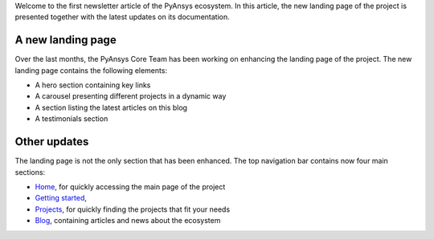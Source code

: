 .. meta::
   :author: PyAnsys Core Team
   :date: 2025-09-30
   :categories: Newsletter
   :tags: news
   :industries: General
   :products: PyAnsys
   :image: thumbnails/pyansys-common.png
   :title: PyAnsys landing page update
   :description: The PyAnsys landing page has been redesigned for improved
                 usability, navigation, and accessibility, based on community
                 feedback and collaboration.

Welcome to the first newsletter article of the PyAnsys ecosystem. In this
article, the new landing page of the project is presented together with the
latest updates on its documentation.

A new landing page
==================

Over the last months, the PyAnsys Core Team has been working on enhancing the
landing page of the project. The new landing page contains the following
elements:

- A hero section containing key links
- A carousel presenting different projects in a dynamic way
- A section listing the latest articles on this blog
- A testimonials section


Other updates
=============

The landing page is not the only section that has been enhanced. The top
navigation bar contains now four main sections:

-  `Home <../index>`_, for quickly accessing the main page of the project
- `Getting started <../getting-started>`_,
- `Projects <../projects>`_, for quickly finding the projects that fit your needs
- `Blog <../blog>`_, containing articles and news about the ecosystem
